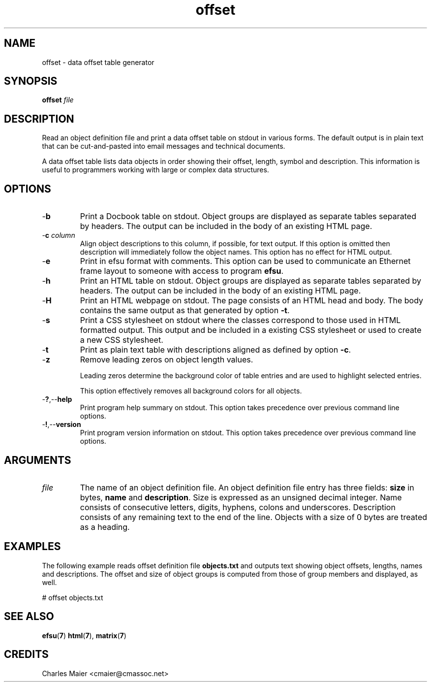 .TH offset 7 "December 2012" "plc-utils-2.1.3" "Qualcomm Atheros Powerline Toolkit"

.SH NAME
offset - data offset table generator

.SH SYNOPSIS
.BR offset
.IR file

.SH DESCRIPTION
Read an object definition file and print a data offset table on stdout in various forms.
The default output is in plain text that can be cut-and-pasted into email messages and technical documents.
.PP
A data offset table lists data objects in order showing their offset, length, symbol and description.
This information is useful to programmers working with large or complex data structures.

.SH OPTIONS

.TP
.RB - b
Print a Docbook table on stdout.
Object groups are displayed as separate tables separated by headers.
The output can be included in the body of an existing HTML page.

.TP
-\fBc \fIcolumn\fR
Align object descriptions to this column, if possible, for text output.
If this option is omitted then description will immediately follow the object names.
This option has no effect for HTML output.

.TP
.RB - e
Print in efsu format with comments.
This option can be used to communicate an Ethernet frame layout to someone with access to program \fBefsu\fR.


.TP
.RB - h
Print an HTML table on stdout.
Object groups are displayed as separate tables separated by headers.
The output can be included in the body of an existing HTML page.

.TP
.RB - H
Print an HTML webpage on stdout.
The page consists of an HTML head and body.
The body contains the same output as that generated by option \fB-t\fR.

.TP
.RB - s
Print a CSS stylesheet on stdout where the classes correspond to those used in HTML formatted output.
This output and be included in a existing CSS stylesheet or used to create a new CSS stylesheet.

.TP
.RB - t
Print as plain text table with descriptions aligned as defined by option \fB-c\fR.

.TP
.RB - z
Remove leading zeros on object length values.

Leading zeros determine the background color of table entries and are used to highlight selected entries.

This option effectively removes all background colors for all objects.

.TP
.RB - ? ,-- help
Print program help summary on stdout.
This option takes precedence over previous command line options.

.TP
.RB - ! ,-- version
Print program version information on stdout.
This option takes precedence over previous command line options.

.SH ARGUMENTS

.TP
\fIfile\fR
The name of an object definition file.
An object definition file entry has three fields: \fBsize\fR in bytes, \fBname\fR and \fBdescription\fR.
Size is expressed as an unsigned decimal integer.
Name consists of consecutive letters, digits, hyphens, colons and underscores.
Description consists of any remaining text to the end of the line.
Objects with a size of 0 bytes are treated as a heading.

.SH EXAMPLES
The following example reads offset definition file \fBobjects.txt\fR and outputs text showing object offsets, lengths, names and descriptions.
The offset and size of object groups is computed from those of group members and displayed, as well.
.PP
   # offset objects.txt

.SH SEE ALSO
.BR efsu ( 7 )
.BR html ( 7 ),
.BR matrix ( 7 )

.SH CREDITS
 Charles Maier <cmaier@cmassoc.net>

